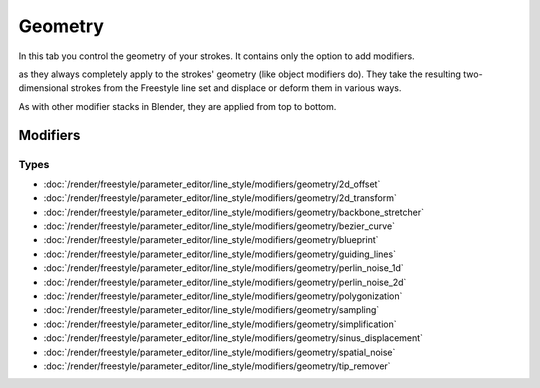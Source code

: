 
********
Geometry
********

In this tab you control the geometry of your strokes.
It contains only the option to add modifiers.

as they always completely apply to the strokes' geometry (like object modifiers do).
They take the resulting two-dimensional strokes from the Freestyle line set and
displace or deform them in various ways.

As with other modifier stacks in Blender, they are applied from top to bottom.


.. TODO2.8.
   .. figure:: /images/render_freestyle_parameter-editor_line-style_tabs_geometry.png

      Line Style Geometry.


Modifiers
=========

Types
-----

- :doc:`/render/freestyle/parameter_editor/line_style/modifiers/geometry/2d_offset`
- :doc:`/render/freestyle/parameter_editor/line_style/modifiers/geometry/2d_transform`
- :doc:`/render/freestyle/parameter_editor/line_style/modifiers/geometry/backbone_stretcher`
- :doc:`/render/freestyle/parameter_editor/line_style/modifiers/geometry/bezier_curve`
- :doc:`/render/freestyle/parameter_editor/line_style/modifiers/geometry/blueprint`
- :doc:`/render/freestyle/parameter_editor/line_style/modifiers/geometry/guiding_lines`
- :doc:`/render/freestyle/parameter_editor/line_style/modifiers/geometry/perlin_noise_1d`
- :doc:`/render/freestyle/parameter_editor/line_style/modifiers/geometry/perlin_noise_2d`
- :doc:`/render/freestyle/parameter_editor/line_style/modifiers/geometry/polygonization`
- :doc:`/render/freestyle/parameter_editor/line_style/modifiers/geometry/sampling`
- :doc:`/render/freestyle/parameter_editor/line_style/modifiers/geometry/simplification`
- :doc:`/render/freestyle/parameter_editor/line_style/modifiers/geometry/sinus_displacement`
- :doc:`/render/freestyle/parameter_editor/line_style/modifiers/geometry/spatial_noise`
- :doc:`/render/freestyle/parameter_editor/line_style/modifiers/geometry/tip_remover`
